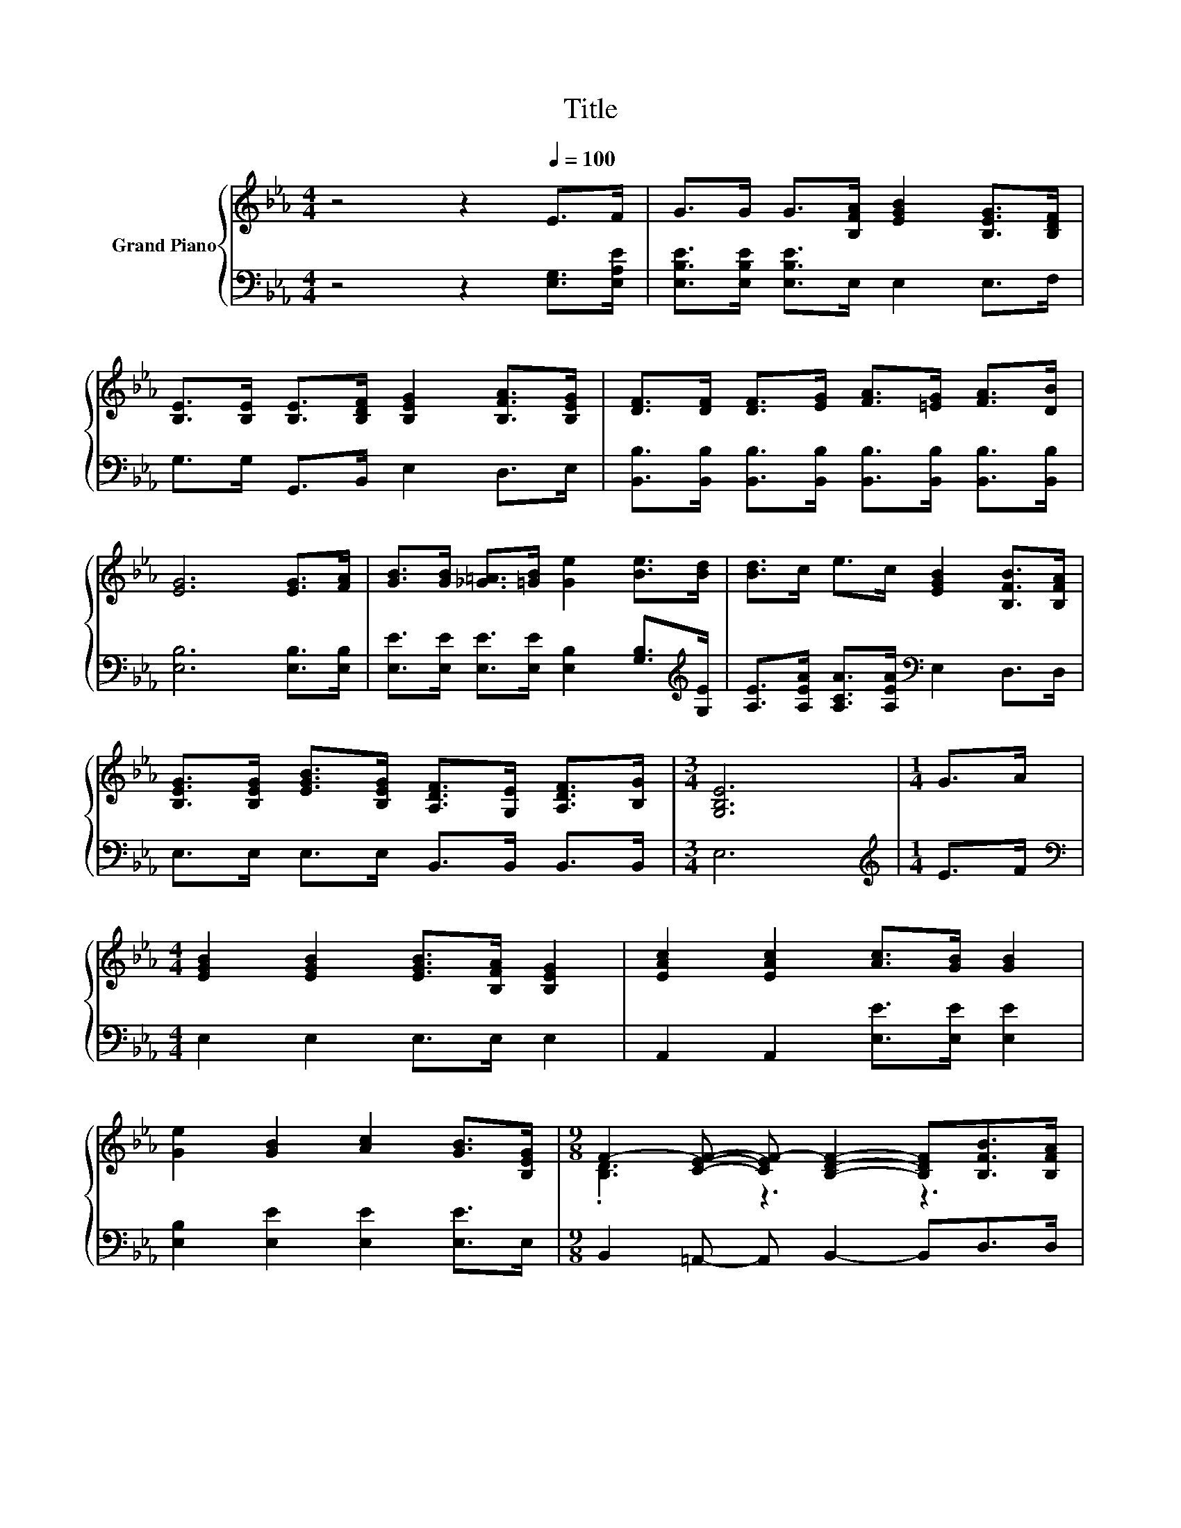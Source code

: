 X:1
T:Title
%%score { ( 1 3 ) | ( 2 4 ) }
L:1/8
M:4/4
K:Eb
V:1 treble nm="Grand Piano"
V:3 treble 
V:2 bass 
V:4 bass 
V:1
 z4 z2[Q:1/4=100] E>F | G>G G>[B,FA] [EGB]2 [B,EG]>[B,DF] | %2
 [B,E]>[B,E] [B,E]>[B,DF] [B,EG]2 [B,FA]>[B,EG] | [DF]>[DF] [DF]>[EG] [FA]>[=EG] [FA]>[DB] | %4
 [EG]6 [EG]>[FA] | [GB]>[GB] [_G=A]>[=GB] [Ge]2 [Be]>[Bd] | [Bd]>c e>c [EGB]2 [B,FB]>[B,FA] | %7
 [B,EG]>[B,EG] [EGB]>[B,EG] [A,DF]>[G,E] [A,DF]>[B,G] |[M:3/4] [G,B,E]6 |[M:1/4] G>A | %10
[M:4/4] [EGB]2 [EGB]2 [EGB]>[B,FA] [B,EG]2 | [EAc]2 [EAc]2 [Ac]>[GB] [GB]2 | %12
 [Ge]2 [GB]2 [Ac]2 [GB]>[B,EG] |[M:9/8] F2- [CEF]- [CEF-] [B,DF]2- [B,DF][B,FB]>[B,FA] | %14
[M:4/4] [B,EG]>[B,EG] [B,EG]>[B,FA] [GB]2 [_G=A]>[=GB] | [Ge]>[Ge] [Be]>[Bd] [Ac]3 [Ec] | %16
 [EB]2 [EB]2 [DB]>[DB] [A,DF]>[B,DG] |[M:3/4][K:bass] [E,E]2- [E,-CE-]2 [E,B,E]2 |] %18
V:2
 z4 z2 [E,G,]>[E,A,E] | [E,B,E]>[E,B,E] [E,B,E]>E, E,2 E,>F, | G,>G, G,,>B,, E,2 D,>E, | %3
 [B,,B,]>[B,,B,] [B,,B,]>[B,,B,] [B,,B,]>[B,,B,] [B,,B,]>[B,,B,] | [E,B,]6 [E,B,]>[E,B,] | %5
 [E,E]>[E,E] [E,E]>[E,E] [E,B,]2 [G,B,]>[K:treble][G,E] | %6
 [A,E]>[A,EA] [A,CA]>[A,EA][K:bass] E,2 D,>D, | E,>E, E,>E, B,,>B,, B,,>B,, |[M:3/4] E,6 | %9
[M:1/4][K:treble] E>F |[M:4/4][K:bass] E,2 E,2 E,>E, E,2 | A,,2 A,,2 [E,E]>[E,E] [E,E]2 | %12
 [E,B,]2 [E,E]2 [E,E]2 [E,E]>E, |[M:9/8] B,,2 =A,,- A,, B,,2- B,,D,>D, | %14
[M:4/4] E,>E, E,>E, [E,E]2 [E,E]>[E,E] | [E,B,]>[E,B,] [G,B,]>[G,E] [A,E]3 [A,,A,] | %16
 [B,,G,]2 [B,,G,]2 [B,,F,]>[B,,F,] B,,>B,, |[M:3/4] z2 A,2 G,2 |] %18
V:3
 x8 | x8 | x8 | x8 | x8 | x8 | x8 | x8 |[M:3/4] x6 |[M:1/4] x2 |[M:4/4] x8 | x8 | x8 | %13
[M:9/8] .[B,D]3 z3 z3 |[M:4/4] x8 | x8 | x8 |[M:3/4][K:bass] [G,B,]2 z2 z2 |] %18
V:4
 x8 | x8 | x8 | x8 | x8 | x15/2[K:treble] x/ | x4[K:bass] x4 | x8 |[M:3/4] x6 | %9
[M:1/4][K:treble] x2 |[M:4/4][K:bass] x8 | x8 | x8 |[M:9/8] x9 |[M:4/4] x8 | x8 | x8 | %17
[M:3/4] E,,6 |] %18

